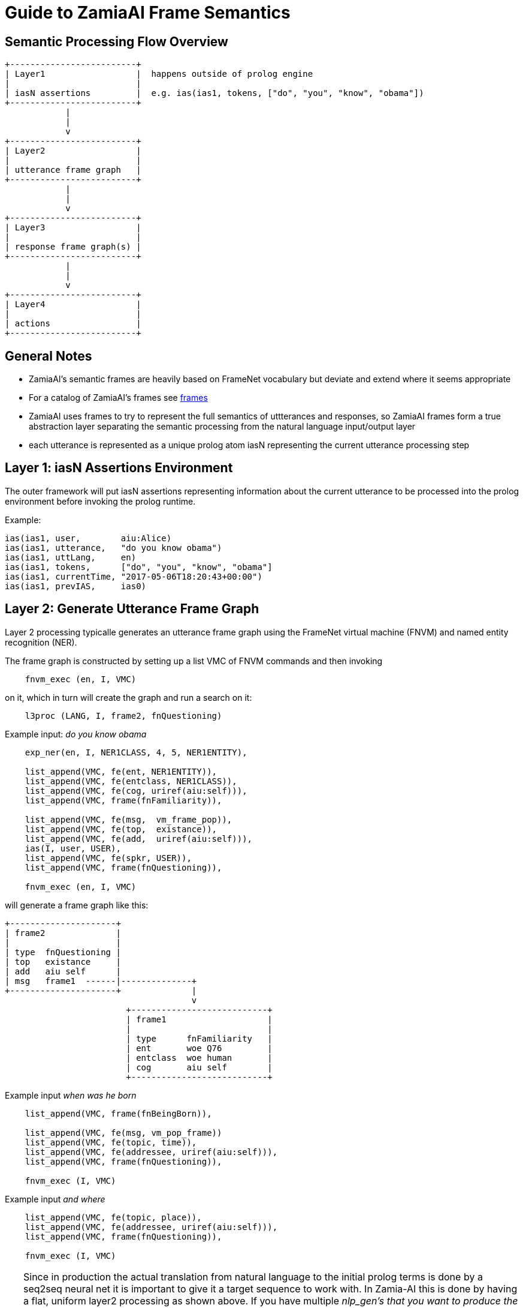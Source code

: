 Guide to ZamiaAI Frame Semantics
================================
ifdef::env-github,env-browser[:outfilesuffix: .adoc]

Semantic Processing Flow Overview
---------------------------------

[ditaa,"general_flow"]
....

+-------------------------+   
| Layer1                  |  happens outside of prolog engine
|                         |
| iasN assertions         |  e.g. ias(ias1, tokens, ["do", "you", "know", "obama"])
+-------------------------+
            |
            |
            v
+-------------------------+
| Layer2                  |
|                         |
| utterance frame graph   |
+-------------------------+
            |
            |
            v
+-------------------------+
| Layer3                  |
|                         |
| response frame graph(s) |
+-------------------------+
            |
            |
            v
+-------------------------+
| Layer4                  |
|                         |
| actions                 |
+-------------------------+
....

General Notes
-------------

- ZamiaAI's semantic frames are heavily based on FrameNet vocabulary but deviate and extend where it seems appropriate
- For a catalog of ZamiaAI's frames see <<frames#,frames>>
- ZamiaAI uses frames to try to represent the full semantics of uttterances and responses, so ZamiaAI frames form a true
  abstraction layer separating the semantic processing from the natural language input/output layer
- each utterance is represented as a unique prolog atom iasN representing the current utterance processing step

Layer 1: iasN Assertions Environment
------------------------------------

The outer framework will put iasN assertions representing information about the current utterance
to be processed into the prolog environment before invoking the prolog runtime. 

Example:

[source,prolog]
ias(ias1, user,        aiu:Alice)
ias(ias1, utterance,   "do you know obama")
ias(ias1, uttLang,     en)
ias(ias1, tokens,      ["do", "you", "know", "obama"]
ias(ias1, currentTime, "2017-05-06T18:20:43+00:00")
ias(ias1, prevIAS,     ias0)

Layer 2: Generate Utterance Frame Graph
---------------------------------------

Layer 2 processing typicalle generates an utterance frame graph using the FrameNet virtual machine (FNVM) 
and named entity recognition (NER).

The frame graph is constructed by setting up a list VMC of FNVM commands and then invoking

[source,prolog]
    fnvm_exec (en, I, VMC)

on it, which in turn will create the graph and run a search on it:

[source,prolog]
    l3proc (LANG, I, frame2, fnQuestioning)

Example input: 'do you know obama'

[source,prolog]
------------------------------------------------------------
    exp_ner(en, I, NER1CLASS, 4, 5, NER1ENTITY),

    list_append(VMC, fe(ent, NER1ENTITY)),
    list_append(VMC, fe(entclass, NER1CLASS)),
    list_append(VMC, fe(cog, uriref(aiu:self))),
    list_append(VMC, frame(fnFamiliarity)),
    
    list_append(VMC, fe(msg,  vm_frame_pop)),
    list_append(VMC, fe(top,  existance)),
    list_append(VMC, fe(add,  uriref(aiu:self))),
    ias(I, user, USER),
    list_append(VMC, fe(spkr, USER)),
    list_append(VMC, frame(fnQuestioning)),
    
    fnvm_exec (en, I, VMC)
------------------------------------------------------------

will generate a frame graph like this:

[ditaa, "uframe_graph"]
....
+---------------------+
| frame2              |
|                     |
| type  fnQuestioning |
| top   existance     |
| add   aiu self      |
| msg   frame1  ------|--------------+
+---------------------+              |
                                     v
                        +---------------------------+
                        | frame1                    |
                        |                           |
                        | type      fnFamiliarity   |
                        | ent       woe Q76         |
                        | entclass  woe human       |
                        | cog       aiu self        |
                        +---------------------------+
....

Example input 'when was he born'

[source,prolog]
------------------------------------------------------------
    list_append(VMC, frame(fnBeingBorn)),
    
    list_append(VMC, fe(msg, vm_pop_frame))
    list_append(VMC, fe(topic, time)),
    list_append(VMC, fe(addressee, uriref(aiu:self))),
    list_append(VMC, frame(fnQuestioning)),
    
    fnvm_exec (I, VMC)
------------------------------------------------------------

Example input 'and where'

[source,prolog]
------------------------------------------------------------
    list_append(VMC, fe(topic, place)),
    list_append(VMC, fe(addressee, uriref(aiu:self))),
    list_append(VMC, frame(fnQuestioning)),
    
    fnvm_exec (I, VMC)
------------------------------------------------------------

TIP: Since in production the actual translation from natural language to the initial prolog
terms is done by a seq2seq neural net it is important to give it a target sequence to work with.
In Zamia-AI this is done by having a flat, uniform layer2 processing as shown above. 
If you have multiple 'nlp_gen's that you want to produce the same frame structure it is useful
to put that code into an intermediate rule instead of copy-pasting it into each 'nlp_gen'.
However this would mean the seq2seq net would only see a single target predicate so there is little
it can learn from that. 
To resolve this issue use the 'inline()' predicate to have a macro-like expansion if the called
predicate. For an example of how this is done, see below.

[source,prolog]
------------------------------------------------------------
    l2proc_whatWasOurTopic :-
        list_append(VMC, fe(top,  topic)),
        list_append(VMC, fe(add,  uriref(aiu:self))),
        ias(I, user, USER),
        list_append(VMC, fe(spkr, USER)),
        list_append(VMC, frame(fnQuestioning)),
        
        fnvm_exec (I, VMC).

    nlp_gen(en, 'What (were we talking|did we talk) about (again|)?', 
            inline (l2proc_whatWasOurTopic)).
    nlp_gen(en, '(Which|What) was our topic (again|)?', 
            inline (l2proc_whatWasOurTopic)).
------------------------------------------------------------


Layer 3: Thought Process
------------------------

In this layer the deeper thought process happens. This starts by processing the 
utterance frame graph and (hopefully) ends in the generation of appropriate
response frame graph(s).

- filling in missing utterance frame slots (fill_blanks) using information from
  - previous frames
  - RDF triples

- storing the completed utterance frame as uframe in ias:
  assertz(ias(I, uframe, F))

- producing one or more response frame graphs, e.g.

[source,prolog]
------------------------------------------------------------
    list_append(VMC, fe(msg,  MSGF)),
    list_append(VMC, fe(top,  existance)),
    list_append(VMC, fe(act,  affirm)),
    frame (F, spkr, USER),
    list_append(VMC, fe(add,  USER)),
    list_append(VMC, fe(spkr, uriref(aiu:self))),
    list_append(VMC, frame(fnAffirmOrDeny)),

    fnvm_graph(VMC, RFRAME)
------------------------------------------------------------

this can happen inside the predicate or by invoking other l3proc predicates on the completed uframe

- storing the completed response frame(s) as rframe in ias:
  assertz(ias(I, rframe, RFRAME))

- invoking layer 4 for adding actions appropriate to the response frame(s):
  l4proc (I)

NOTE: both uframe and rframe generation are typically ambigous, as are all NLP tasks. so score points
      should be added as appropriate during processing so the outer framework can act the/one of the best
      response(s)
  
Layer 4: Add Response Actions
-----------------------------

In this layer actions are added to the iasN structure which are (hopefully) appropriate to the response
frame(s) generated in the previous layer. Typically, these actions will contain utterances represented
by say() actions asserted.

Example response frame graph: 

[ditaa, "rframe_graph"]
....
+---------------------+
| frame4              |
|                     |
| type  fnTelling     |
| top   place         |
| msg   frame3  ------|--------------+
+---------------------+              |
                                     v
                        +---------------------------+
                        | frame3                    |
                        |                           |
                        | type      fnBeingBorn     |
                        | child     woe Q76         |
                        | place     woe Q6366688    |
                        +---------------------------+
....

Example prolog code for response action generation:

[source,prolog]
------------------------------------------------------------
    answerz (I, en, personBeenBornWhere, LABEL, BP_LABEL, GENDER) :- 
        sayz(I, en, format_str("%s was born in %s", LABEL, BP_LABEL)).
    answerz (I, en, personBeenBornWhere, LABEL, BP_LABEL, male)   :- 
        sayz(I, en, format_str("he was born in %s", BP_LABEL)).
    answerz (I, en, personBeenBornWhere, LABEL, BP_LABEL, female) :- 
        sayz(I, en, format_str("she was born in %s", BP_LABEL)).
    
    l4proc (I, F, fnTelling, place, MSGF, fnBeingBorn) :-
    
        frame (MSGF, child, PERSON),
        frame (MSGF, place, BP),    
    
        person_gender(PERSON, GENDER),
   
        ias (I, uttLang, LANG),

        entity_label(LANG, PERSON, LABEL),
        entity_label(LANG, BP, BP_LABEL),
    
        answerz (I, LANG, personBeenBornWhere, LABEL, BP_LABEL, GENDER).
------------------------------------------------------------
